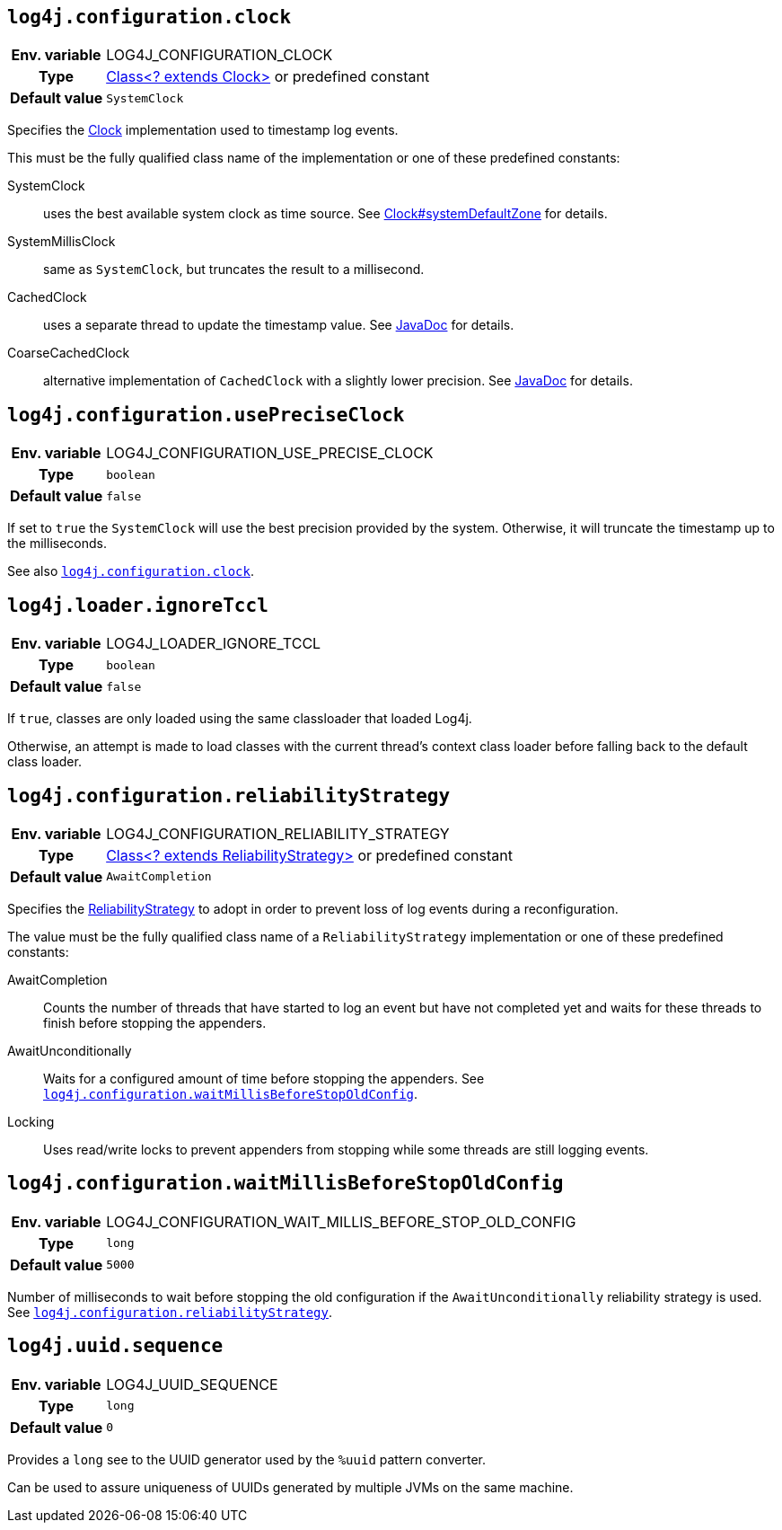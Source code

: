 ////
    Licensed to the Apache Software Foundation (ASF) under one or more
    contributor license agreements.  See the NOTICE file distributed with
    this work for additional information regarding copyright ownership.
    The ASF licenses this file to You under the Apache License, Version 2.0
    (the "License"); you may not use this file except in compliance with
    the License.  You may obtain a copy of the License at

         http://www.apache.org/licenses/LICENSE-2.0

    Unless required by applicable law or agreed to in writing, software
    distributed under the License is distributed on an "AS IS" BASIS,
    WITHOUT WARRANTIES OR CONDITIONS OF ANY KIND, either express or implied.
    See the License for the specific language governing permissions and
    limitations under the License.
////
[id=log4j.configuration.clock]
== `log4j.configuration.clock`

[cols="1h,5"]
|===
| Env. variable | LOG4J_CONFIGURATION_CLOCK
| Type          | link:../javadoc/log4j-core/org/apache/logging/log4j/core/util/Clock.html[Class<? extends Clock>] or predefined constant
| Default value | ``SystemClock``
|===

Specifies the
link:../javadoc/log4j-core/org/apache/logging/log4j/core/util/Clock.html[Clock]
implementation used to timestamp log events.

This must be the fully qualified class name of the implementation or one of these predefined constants:

SystemClock:: uses the best available system clock as time source.
See https://docs.oracle.com/javase/{java-target-version}/docs/api/java/time/Clock.html#systemDefaultZone--[Clock#systemDefaultZone] for details.

SystemMillisClock:: same as `SystemClock`, but truncates the result to a millisecond.

CachedClock:: uses a separate thread to update the timestamp value.
See
link:../javadoc/log4j-core/org/apache/logging/log4j/core/util/CachedClock.html[JavaDoc]
for details.

CoarseCachedClock:: alternative implementation of `CachedClock` with a slightly lower precision.
See
link:../javadoc/log4j-core/org/apache/logging/log4j/core/util/CoarseCachedClock.html[JavaDoc]
for details.

[id=log4j.configuration.usePreciseClock]
== `log4j.configuration.usePreciseClock`

[cols="1h,5"]
|===
| Env. variable | LOG4J_CONFIGURATION_USE_PRECISE_CLOCK
| Type          | `boolean`
| Default value | `false`
|===

If set to `true` the `SystemClock` will use the best precision provided by the system.
Otherwise, it will truncate the timestamp up to the milliseconds.

See also <<log4j.configuration.clock>>.

[id=log4j.loader.ignoreTccl]
== `log4j.loader.ignoreTccl`

[cols="1h,5"]
|===
| Env. variable | LOG4J_LOADER_IGNORE_TCCL
| Type          | `boolean`
| Default value | `false`
|===

If `true`, classes are only loaded using the same classloader that loaded Log4j.

Otherwise, an attempt is made to load classes with the current thread's context class loader before falling back to the default class loader.

[id=log4j.configuration.reliabilityStrategy]
== `log4j.configuration.reliabilityStrategy`

[cols="1h,5"]
|===
| Env. variable
| LOG4J_CONFIGURATION_RELIABILITY_STRATEGY

| Type
| link:../javadoc/log4j-core/org/apache/logging/log4j/core/config/ReliabilityStrategy.html[Class<? extends ReliabilityStrategy>]
or predefined constant

| Default value
| `AwaitCompletion`
|===

Specifies the
link:../javadoc/log4j-core/org/apache/logging/log4j/core/config/ReliabilityStrategy.html[ReliabilityStrategy]
to adopt in order to prevent loss of log events during a reconfiguration.

The value must be the fully qualified class name of a `ReliabilityStrategy` implementation or one of these predefined constants:

AwaitCompletion::
Counts the number of threads that have started to log an event but have not completed yet and waits for these threads to finish before stopping the appenders.

AwaitUnconditionally::
Waits for a configured amount of time before stopping the appenders.
See <<log4j.configuration.waitMillisBeforeStopOldConfig>>.

Locking::
Uses read/write locks to prevent appenders from stopping while some threads are still logging events.

[id=log4j.configuration.waitMillisBeforeStopOldConfig]
== `log4j.configuration.waitMillisBeforeStopOldConfig`

[cols="1h,5"]
|===
| Env. variable | LOG4J_CONFIGURATION_WAIT_MILLIS_BEFORE_STOP_OLD_CONFIG
| Type          | `long`
| Default value | `5000`
|===

Number of milliseconds to wait before stopping the old configuration if the `AwaitUnconditionally` reliability strategy is used.
See <<log4j.configuration.reliabilityStrategy>>.

[id=log4j.uuid.sequence]
== `log4j.uuid.sequence`

[cols="1h,5"]
|===
| Env. variable | LOG4J_UUID_SEQUENCE
| Type          | `long`
| Default value | `0`
|===

Provides a `long` see to the UUID generator used by the `%uuid` pattern converter.

Can be used to assure uniqueness of UUIDs generated by multiple JVMs on the same machine.

